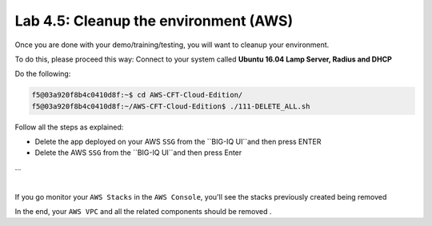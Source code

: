 Lab 4.5: Cleanup the environment (AWS)
--------------------------------------

Once you are done with your demo/training/testing, you will want to cleanup your 
environment. 

To do this, please proceed this way: Connect to your system called 
**Ubuntu 16.04 Lamp Server, Radius and DHCP**

Do the following: 

.. code:: 

    f5@03a920f8b4c0410d8f:~$ cd AWS-CFT-Cloud-Edition/
    f5@03a920f8b4c0410d8f:~/AWS-CFT-Cloud-Edition$ ./111-DELETE_ALL.sh

Follow all the steps as explained: 

* Delete the app deployed on your AWS ``SSG`` from the ``BIG-IQ UI``and then press ENTER
* Delete the AWS ``SSG`` from the ``BIG-IQ UI``and then press Enter 
...

.. image:: ../pictures/module4/img_module4_lab5_1.png
  :align: center
  :scale: 50%

|

If you go monitor your ``AWS Stacks`` in the ``AWS Console``, you'll see the stacks 
previously created being removed

In the end, your ``AWS VPC`` and all the related components should be removed . 
